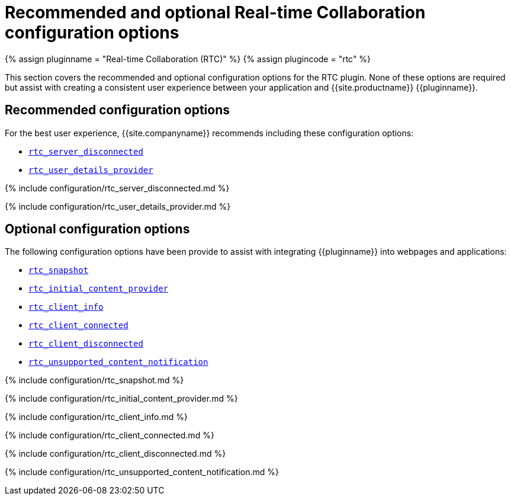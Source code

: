 = Recommended and optional Real-time Collaboration configuration options
:description: List of all recommended and optional RTC configuration options.
:keywords: rtc configuration
:title_nav: Recommended and optional configuration options

{% assign pluginname = "Real-time Collaboration (RTC)" %}
{% assign plugincode = "rtc" %}

This section covers the recommended and optional configuration options for the RTC plugin. None of these options are required but assist with creating a consistent user experience between your application and {{site.productname}} {\{pluginname}}.

== Recommended configuration options

For the best user experience, {{site.companyname}} recommends including these configuration options:

* <<rtc_server_disconnected,`rtc_server_disconnected`>>
* <<rtc_user_details_provider,`rtc_user_details_provider`>>

{% include configuration/rtc_server_disconnected.md %}

{% include configuration/rtc_user_details_provider.md %}

== Optional configuration options

The following configuration options have been provide to assist with integrating {\{pluginname}} into webpages and applications:

* <<rtc_snapshot,`rtc_snapshot`>>
* <<rtc_initial_content_provider,`rtc_initial_content_provider`>>
* <<rtc_client_info,`rtc_client_info`>>
* <<rtc_client_connected,`rtc_client_connected`>>
* <<rtc_client_disconnected,`rtc_client_disconnected`>>
* <<rtc_unsupported_content_notification,`rtc_unsupported_content_notification`>>

{% include configuration/rtc_snapshot.md %}

{% include configuration/rtc_initial_content_provider.md %}

{% include configuration/rtc_client_info.md %}

{% include configuration/rtc_client_connected.md %}

{% include configuration/rtc_client_disconnected.md %}

{% include configuration/rtc_unsupported_content_notification.md %}

